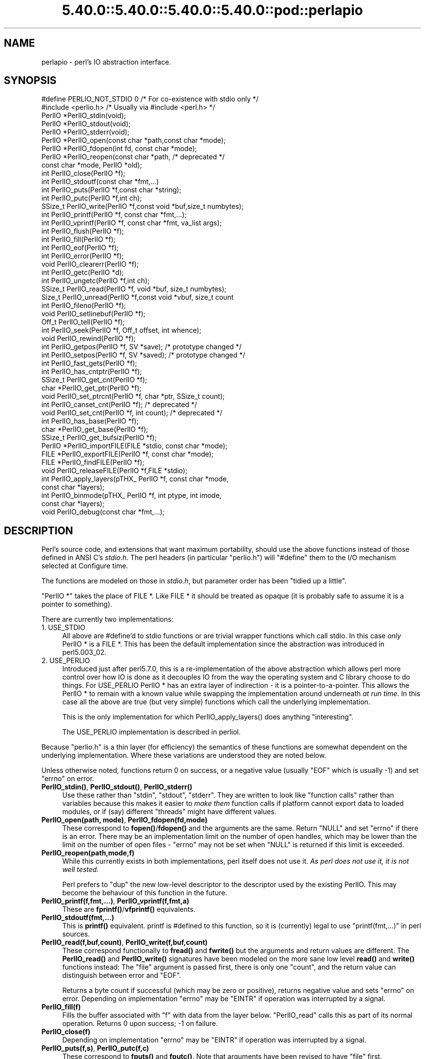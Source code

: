 .\" Automatically generated by Pod::Man 5.0102 (Pod::Simple 3.45)
.\"
.\" Standard preamble:
.\" ========================================================================
.de Sp \" Vertical space (when we can't use .PP)
.if t .sp .5v
.if n .sp
..
.de Vb \" Begin verbatim text
.ft CW
.nf
.ne \\$1
..
.de Ve \" End verbatim text
.ft R
.fi
..
.\" \*(C` and \*(C' are quotes in nroff, nothing in troff, for use with C<>.
.ie n \{\
.    ds C` ""
.    ds C' ""
'br\}
.el\{\
.    ds C`
.    ds C'
'br\}
.\"
.\" Escape single quotes in literal strings from groff's Unicode transform.
.ie \n(.g .ds Aq \(aq
.el       .ds Aq '
.\"
.\" If the F register is >0, we'll generate index entries on stderr for
.\" titles (.TH), headers (.SH), subsections (.SS), items (.Ip), and index
.\" entries marked with X<> in POD.  Of course, you'll have to process the
.\" output yourself in some meaningful fashion.
.\"
.\" Avoid warning from groff about undefined register 'F'.
.de IX
..
.nr rF 0
.if \n(.g .if rF .nr rF 1
.if (\n(rF:(\n(.g==0)) \{\
.    if \nF \{\
.        de IX
.        tm Index:\\$1\t\\n%\t"\\$2"
..
.        if !\nF==2 \{\
.            nr % 0
.            nr F 2
.        \}
.    \}
.\}
.rr rF
.\" ========================================================================
.\"
.IX Title "5.40.0::5.40.0::5.40.0::5.40.0::pod::perlapio 3"
.TH 5.40.0::5.40.0::5.40.0::5.40.0::pod::perlapio 3 2024-12-14 "perl v5.40.0" "Perl Programmers Reference Guide"
.\" For nroff, turn off justification.  Always turn off hyphenation; it makes
.\" way too many mistakes in technical documents.
.if n .ad l
.nh
.SH NAME
perlapio \- perl's IO abstraction interface.
.SH SYNOPSIS
.IX Header "SYNOPSIS"
.Vb 2
\&  #define PERLIO_NOT_STDIO 0    /* For co\-existence with stdio only */
\&  #include <perlio.h>           /* Usually via #include <perl.h> */
\&
\&  PerlIO *PerlIO_stdin(void);
\&  PerlIO *PerlIO_stdout(void);
\&  PerlIO *PerlIO_stderr(void);
\&
\&  PerlIO *PerlIO_open(const char *path,const char *mode);
\&  PerlIO *PerlIO_fdopen(int fd, const char *mode);
\&  PerlIO *PerlIO_reopen(const char *path, /* deprecated */
\&          const char *mode, PerlIO *old);
\&  int     PerlIO_close(PerlIO *f);
\&
\&  int     PerlIO_stdoutf(const char *fmt,...)
\&  int     PerlIO_puts(PerlIO *f,const char *string);
\&  int     PerlIO_putc(PerlIO *f,int ch);
\&  SSize_t PerlIO_write(PerlIO *f,const void *buf,size_t numbytes);
\&  int     PerlIO_printf(PerlIO *f, const char *fmt,...);
\&  int     PerlIO_vprintf(PerlIO *f, const char *fmt, va_list args);
\&  int     PerlIO_flush(PerlIO *f);
\&
\&  int     PerlIO_fill(PerlIO *f);
\&  int     PerlIO_eof(PerlIO *f);
\&  int     PerlIO_error(PerlIO *f);
\&  void    PerlIO_clearerr(PerlIO *f);
\&
\&  int     PerlIO_getc(PerlIO *d);
\&  int     PerlIO_ungetc(PerlIO *f,int ch);
\&  SSize_t PerlIO_read(PerlIO *f, void *buf, size_t numbytes);
\&  Size_t  PerlIO_unread(PerlIO *f,const void *vbuf, size_t count
\&
\&  int     PerlIO_fileno(PerlIO *f);
\&
\&  void    PerlIO_setlinebuf(PerlIO *f);
\&
\&  Off_t   PerlIO_tell(PerlIO *f);
\&  int     PerlIO_seek(PerlIO *f, Off_t offset, int whence);
\&  void    PerlIO_rewind(PerlIO *f);
\&
\&  int     PerlIO_getpos(PerlIO *f, SV *save);    /* prototype changed */
\&  int     PerlIO_setpos(PerlIO *f, SV *saved);   /* prototype changed */
\&
\&  int     PerlIO_fast_gets(PerlIO *f);
\&  int     PerlIO_has_cntptr(PerlIO *f);
\&  SSize_t PerlIO_get_cnt(PerlIO *f);
\&  char   *PerlIO_get_ptr(PerlIO *f);
\&  void    PerlIO_set_ptrcnt(PerlIO *f, char *ptr, SSize_t count);
\&
\&  int     PerlIO_canset_cnt(PerlIO *f);              /* deprecated */
\&  void    PerlIO_set_cnt(PerlIO *f, int count);      /* deprecated */
\&
\&  int     PerlIO_has_base(PerlIO *f);
\&  char   *PerlIO_get_base(PerlIO *f);
\&  SSize_t PerlIO_get_bufsiz(PerlIO *f);
\&
\&  PerlIO *PerlIO_importFILE(FILE *stdio, const char *mode);
\&  FILE   *PerlIO_exportFILE(PerlIO *f, const char *mode);
\&  FILE   *PerlIO_findFILE(PerlIO *f);
\&  void    PerlIO_releaseFILE(PerlIO *f,FILE *stdio);
\&
\&  int     PerlIO_apply_layers(pTHX_ PerlIO *f, const char *mode,
\&                                                    const char *layers);
\&  int     PerlIO_binmode(pTHX_ PerlIO *f, int ptype, int imode,
\&                                                    const char *layers);
\&  void    PerlIO_debug(const char *fmt,...);
.Ve
.SH DESCRIPTION
.IX Header "DESCRIPTION"
Perl's source code, and extensions that want maximum portability,
should use the above functions instead of those defined in ANSI C's
\&\fIstdio.h\fR.  The perl headers (in particular "perlio.h") will
\&\f(CW\*(C`#define\*(C'\fR them to the I/O mechanism selected at Configure time.
.PP
The functions are modeled on those in \fIstdio.h\fR, but parameter order
has been "tidied up a little".
.PP
\&\f(CW\*(C`PerlIO *\*(C'\fR takes the place of FILE *. Like FILE * it should be
treated as opaque (it is probably safe to assume it is a pointer to
something).
.PP
There are currently two implementations:
.IP "1. USE_STDIO" 4
.IX Item "1. USE_STDIO"
All above are #define'd to stdio functions or are trivial wrapper
functions which call stdio. In this case \fIonly\fR PerlIO * is a FILE *.
This has been the default implementation since the abstraction was
introduced in perl5.003_02.
.IP "2. USE_PERLIO" 4
.IX Item "2. USE_PERLIO"
Introduced just after perl5.7.0, this is a re-implementation of the
above abstraction which allows perl more control over how IO is done
as it decouples IO from the way the operating system and C library
choose to do things. For USE_PERLIO PerlIO * has an extra layer of
indirection \- it is a pointer-to-a-pointer.  This allows the PerlIO *
to remain with a known value while swapping the implementation around
underneath \fIat run time\fR. In this case all the above are true (but
very simple) functions which call the underlying implementation.
.Sp
This is the only implementation for which \f(CWPerlIO_apply_layers()\fR
does anything "interesting".
.Sp
The USE_PERLIO implementation is described in perliol.
.PP
Because "perlio.h" is a thin layer (for efficiency) the semantics of
these functions are somewhat dependent on the underlying implementation.
Where these variations are understood they are noted below.
.PP
Unless otherwise noted, functions return 0 on success, or a negative
value (usually \f(CW\*(C`EOF\*(C'\fR which is usually \-1) and set \f(CW\*(C`errno\*(C'\fR on error.
.IP "\fBPerlIO_stdin()\fR, \fBPerlIO_stdout()\fR, \fBPerlIO_stderr()\fR" 4
.IX Item "PerlIO_stdin(), PerlIO_stdout(), PerlIO_stderr()"
Use these rather than \f(CW\*(C`stdin\*(C'\fR, \f(CW\*(C`stdout\*(C'\fR, \f(CW\*(C`stderr\*(C'\fR. They are written
to look like "function calls" rather than variables because this makes
it easier to \fImake them\fR function calls if platform cannot export data
to loaded modules, or if (say) different "threads" might have different
values.
.IP "\fBPerlIO_open(path, mode)\fR, \fBPerlIO_fdopen(fd,mode)\fR" 4
.IX Item "PerlIO_open(path, mode), PerlIO_fdopen(fd,mode)"
These correspond to \fBfopen()\fR/\fBfdopen()\fR and the arguments are the same.
Return \f(CW\*(C`NULL\*(C'\fR and set \f(CW\*(C`errno\*(C'\fR if there is an error.  There may be an
implementation limit on the number of open handles, which may be lower
than the limit on the number of open files \- \f(CW\*(C`errno\*(C'\fR may not be set
when \f(CW\*(C`NULL\*(C'\fR is returned if this limit is exceeded.
.IP \fBPerlIO_reopen(path,mode,f)\fR 4
.IX Item "PerlIO_reopen(path,mode,f)"
While this currently exists in both implementations, perl itself
does not use it. \fIAs perl does not use it, it is not well tested.\fR
.Sp
Perl prefers to \f(CW\*(C`dup\*(C'\fR the new low-level descriptor to the descriptor
used by the existing PerlIO. This may become the behaviour of this
function in the future.
.IP "\fBPerlIO_printf(f,fmt,...)\fR, \fBPerlIO_vprintf(f,fmt,a)\fR" 4
.IX Item "PerlIO_printf(f,fmt,...), PerlIO_vprintf(f,fmt,a)"
These are \fBfprintf()\fR/\fBvfprintf()\fR equivalents.
.IP \fBPerlIO_stdoutf(fmt,...)\fR 4
.IX Item "PerlIO_stdoutf(fmt,...)"
This is \fBprintf()\fR equivalent. printf is #defined to this function,
so it is (currently) legal to use \f(CW\*(C`printf(fmt,...)\*(C'\fR in perl sources.
.IP "\fBPerlIO_read(f,buf,count)\fR, \fBPerlIO_write(f,buf,count)\fR" 4
.IX Item "PerlIO_read(f,buf,count), PerlIO_write(f,buf,count)"
These correspond functionally to \fBfread()\fR and \fBfwrite()\fR but the
arguments and return values are different.  The \fBPerlIO_read()\fR and
\&\fBPerlIO_write()\fR signatures have been modeled on the more sane low level
\&\fBread()\fR and \fBwrite()\fR functions instead: The "file" argument is passed
first, there is only one "count", and the return value can distinguish
between error and \f(CW\*(C`EOF\*(C'\fR.
.Sp
Returns a byte count if successful (which may be zero or
positive), returns negative value and sets \f(CW\*(C`errno\*(C'\fR on error.
Depending on implementation \f(CW\*(C`errno\*(C'\fR may be \f(CW\*(C`EINTR\*(C'\fR if operation was
interrupted by a signal.
.IP \fBPerlIO_fill(f)\fR 4
.IX Item "PerlIO_fill(f)"
Fills the buffer associated with \f(CW\*(C`f\*(C'\fR with data from the layer below.
\&\f(CW\*(C`PerlIO_read\*(C'\fR calls this as part of its normal operation.  Returns 0
upon success; \-1 on failure.
.IP \fBPerlIO_close(f)\fR 4
.IX Item "PerlIO_close(f)"
Depending on implementation \f(CW\*(C`errno\*(C'\fR may be \f(CW\*(C`EINTR\*(C'\fR if operation was
interrupted by a signal.
.IP "\fBPerlIO_puts(f,s)\fR, \fBPerlIO_putc(f,c)\fR" 4
.IX Item "PerlIO_puts(f,s), PerlIO_putc(f,c)"
These correspond to \fBfputs()\fR and \fBfputc()\fR.
Note that arguments have been revised to have "file" first.
.IP \fBPerlIO_ungetc(f,c)\fR 4
.IX Item "PerlIO_ungetc(f,c)"
This corresponds to \fBungetc()\fR.  Note that arguments have been revised
to have "file" first.  Arranges that next read operation will return
the byte \fBc\fR.  Despite the implied "character" in the name only
values in the range 0..0xFF are defined. Returns the byte \fBc\fR on
success or \-1 (\f(CW\*(C`EOF\*(C'\fR) on error.  The number of bytes that can be
"pushed back" may vary, only 1 character is certain, and then only if
it is the last character that was read from the handle.
.IP \fBPerlIO_unread(f,buf,count)\fR 4
.IX Item "PerlIO_unread(f,buf,count)"
This allows one to unget more than a single byte.
It effectively unshifts \f(CW\*(C`count\*(C'\fR bytes onto the beginning of the buffer 
\&\f(CW\*(C`buf\*(C'\fR, so that the next read operation(s) will return them before
anything else that was in the buffer.
.Sp
Returns the number of unread bytes.
.IP \fBPerlIO_getc(f)\fR 4
.IX Item "PerlIO_getc(f)"
This corresponds to \fBgetc()\fR.
Despite the c in the name only byte range 0..0xFF is supported.
Returns the character read or \-1 (\f(CW\*(C`EOF\*(C'\fR) on error.
.IP \fBPerlIO_eof(f)\fR 4
.IX Item "PerlIO_eof(f)"
This corresponds to \fBfeof()\fR.  Returns a true/false indication of
whether the handle is at end of file.  For terminal devices this may
or may not be "sticky" depending on the implementation.  The flag is
cleared by \fBPerlIO_seek()\fR, or \fBPerlIO_rewind()\fR.
.IP \fBPerlIO_error(f)\fR 4
.IX Item "PerlIO_error(f)"
This corresponds to \fBferror()\fR.  Returns a true/false indication of
whether there has been an IO error on the handle.
.IP \fBPerlIO_fileno(f)\fR 4
.IX Item "PerlIO_fileno(f)"
This corresponds to \fBfileno()\fR, note that on some platforms, the meaning
of "fileno" may not match Unix. Returns \-1 if the handle has no open
descriptor associated with it.
.IP \fBPerlIO_clearerr(f)\fR 4
.IX Item "PerlIO_clearerr(f)"
This corresponds to \fBclearerr()\fR, i.e., clears 'error' and (usually)
\&'eof' flags for the "stream". Does not return a value.
.IP \fBPerlIO_flush(f)\fR 4
.IX Item "PerlIO_flush(f)"
This corresponds to \fBfflush()\fR.  Sends any buffered write data to the
underlying file.  If called with \f(CW\*(C`NULL\*(C'\fR this may flush all open
streams (or core dump with some USE_STDIO implementations).  Calling
on a handle open for read only, or on which last operation was a read
of some kind may lead to undefined behaviour on some USE_STDIO
implementations.  The USE_PERLIO (layers) implementation tries to
behave better: it flushes all open streams when passed \f(CW\*(C`NULL\*(C'\fR, and
attempts to retain data on read streams either in the buffer or by
seeking the handle to the current logical position.
.IP \fBPerlIO_seek(f,offset,whence)\fR 4
.IX Item "PerlIO_seek(f,offset,whence)"
This corresponds to \fBfseek()\fR.  Sends buffered write data to the
underlying file, or discards any buffered read data, then positions
the file descriptor as specified by \fBoffset\fR and \fBwhence\fR (sic).
This is the correct thing to do when switching between read and write
on the same handle (see issues with \fBPerlIO_flush()\fR above).  Offset is
of type \f(CW\*(C`Off_t\*(C'\fR which is a perl Configure value which may not be same
as stdio's \f(CW\*(C`off_t\*(C'\fR.
.IP \fBPerlIO_tell(f)\fR 4
.IX Item "PerlIO_tell(f)"
This corresponds to \fBftell()\fR.  Returns the current file position, or
(Off_t) \-1 on error.  May just return value system "knows" without
making a system call or checking the underlying file descriptor (so
use on shared file descriptors is not safe without a
\&\fBPerlIO_seek()\fR). Return value is of type \f(CW\*(C`Off_t\*(C'\fR which is a perl
Configure value which may not be same as stdio's \f(CW\*(C`off_t\*(C'\fR.
.IP "\fBPerlIO_getpos(f,p)\fR, \fBPerlIO_setpos(f,p)\fR" 4
.IX Item "PerlIO_getpos(f,p), PerlIO_setpos(f,p)"
These correspond (loosely) to \fBfgetpos()\fR and \fBfsetpos()\fR. Rather than
stdio's Fpos_t they expect a "Perl Scalar Value" to be passed. What is
stored there should be considered opaque. The layout of the data may
vary from handle to handle.  When not using stdio or if platform does
not have the stdio calls then they are implemented in terms of
\&\fBPerlIO_tell()\fR and \fBPerlIO_seek()\fR.
.IP \fBPerlIO_rewind(f)\fR 4
.IX Item "PerlIO_rewind(f)"
This corresponds to \fBrewind()\fR. It is usually defined as being
.Sp
.Vb 2
\&    PerlIO_seek(f,(Off_t)0L, SEEK_SET);
\&    PerlIO_clearerr(f);
.Ve
.IP \fBPerlIO_tmpfile()\fR 4
.IX Item "PerlIO_tmpfile()"
This corresponds to \fBtmpfile()\fR, i.e., returns an anonymous PerlIO or
NULL on error.  The system will attempt to automatically delete the
file when closed.  On Unix the file is usually \f(CW\*(C`unlink\*(C'\fR\-ed just after
it is created so it does not matter how it gets closed. On other
systems the file may only be deleted if closed via \fBPerlIO_close()\fR
and/or the program exits via \f(CW\*(C`exit\*(C'\fR.  Depending on the implementation
there may be "race conditions" which allow other processes access to
the file, though in general it will be safer in this regard than
ad. hoc. schemes.
.IP \fBPerlIO_setlinebuf(f)\fR 4
.IX Item "PerlIO_setlinebuf(f)"
This corresponds to \fBsetlinebuf()\fR.  Does not return a value. What
constitutes a "line" is implementation dependent but usually means
that writing "\en" flushes the buffer.  What happens with things like
"this\enthat" is uncertain.  (Perl core uses it \fIonly\fR when "dumping";
it has nothing to do with $| auto-flush.)
.SS "Co-existence with stdio"
.IX Subsection "Co-existence with stdio"
There is outline support for co-existence of PerlIO with stdio.
Obviously if PerlIO is implemented in terms of stdio there is no
problem. However in other cases then mechanisms must exist to create a
FILE * which can be passed to library code which is going to use stdio
calls.
.PP
The first step is to add this line:
.PP
.Vb 1
\&   #define PERLIO_NOT_STDIO 0
.Ve
.PP
\&\fIbefore\fR including any perl header files. (This will probably become
the default at some point).  That prevents "perlio.h" from attempting
to #define stdio functions onto PerlIO functions.
.PP
XS code is probably better using "typemap" if it expects FILE *
arguments.  The standard typemap will be adjusted to comprehend any
changes in this area.
.IP \fBPerlIO_importFILE(f,mode)\fR 4
.IX Item "PerlIO_importFILE(f,mode)"
Used to get a PerlIO * from a FILE *.
.Sp
The mode argument should be a string as would be passed to
fopen/PerlIO_open.  If it is NULL then \- for legacy support \- the code
will (depending upon the platform and the implementation) either
attempt to empirically determine the mode in which \fIf\fR is open, or
use "r+" to indicate a read/write stream.
.Sp
Once called the FILE * should \fIONLY\fR be closed by calling
\&\f(CWPerlIO_close()\fR on the returned PerlIO *.
.Sp
The PerlIO is set to textmode. Use PerlIO_binmode if this is
not the desired mode.
.Sp
This is \fBnot\fR the reverse of \fBPerlIO_exportFILE()\fR.
.IP \fBPerlIO_exportFILE(f,mode)\fR 4
.IX Item "PerlIO_exportFILE(f,mode)"
Given a PerlIO * create a 'native' FILE * suitable for passing to code
expecting to be compiled and linked with ANSI C \fIstdio.h\fR.  The mode
argument should be a string as would be passed to fopen/PerlIO_open.
If it is NULL then \- for legacy support \- the FILE * is opened in same
mode as the PerlIO *.
.Sp
The fact that such a FILE * has been 'exported' is recorded, (normally
by pushing a new :stdio "layer" onto the PerlIO *), which may affect
future PerlIO operations on the original PerlIO *.  You should not
call \f(CWfclose()\fR on the file unless you call \f(CWPerlIO_releaseFILE()\fR
to disassociate it from the PerlIO *.  (Do not use \fBPerlIO_importFILE()\fR
for doing the disassociation.)
.Sp
Calling this function repeatedly will create a FILE * on each call
(and will push an :stdio layer each time as well).
.IP \fBPerlIO_releaseFILE(p,f)\fR 4
.IX Item "PerlIO_releaseFILE(p,f)"
Calling PerlIO_releaseFILE informs PerlIO that all use of FILE * is
complete. It is removed from the list of 'exported' FILE *s, and the
associated PerlIO * should revert to its original behaviour.
.Sp
Use this to disassociate a file from a PerlIO * that was associated
using \fBPerlIO_exportFILE()\fR.
.IP \fBPerlIO_findFILE(f)\fR 4
.IX Item "PerlIO_findFILE(f)"
Returns a native FILE * used by a stdio layer. If there is none, it
will create one with PerlIO_exportFILE. In either case the FILE *
should be considered as belonging to PerlIO subsystem and should
only be closed by calling \f(CWPerlIO_close()\fR.
.SS """Fast gets"" Functions"
.IX Subsection """Fast gets"" Functions"
In addition to standard-like API defined so far above there is an
"implementation" interface which allows perl to get at internals of
PerlIO.  The following calls correspond to the various FILE_xxx macros
determined by Configure \- or their equivalent in other
implementations. This section is really of interest to only those
concerned with detailed perl-core behaviour, implementing a PerlIO
mapping or writing code which can make use of the "read ahead" that
has been done by the IO system in the same way perl does. Note that
any code that uses these interfaces must be prepared to do things the
traditional way if a handle does not support them.
.IP \fBPerlIO_fast_gets(f)\fR 4
.IX Item "PerlIO_fast_gets(f)"
Returns true if implementation has all the interfaces required to
allow perl's \f(CW\*(C`sv_gets\*(C'\fR to "bypass" normal IO mechanism.  This can
vary from handle to handle.
.Sp
.Vb 3
\&  PerlIO_fast_gets(f) = PerlIO_has_cntptr(f) && \e
\&                        PerlIO_canset_cnt(f) && \e
\&                        \*(AqCan set pointer into buffer\*(Aq
.Ve
.IP \fBPerlIO_has_cntptr(f)\fR 4
.IX Item "PerlIO_has_cntptr(f)"
Implementation can return pointer to current position in the "buffer"
and a count of bytes available in the buffer.  Do not use this \- use
PerlIO_fast_gets.
.IP \fBPerlIO_get_cnt(f)\fR 4
.IX Item "PerlIO_get_cnt(f)"
Return count of readable bytes in the buffer. Zero or negative return
means no more bytes available.
.IP \fBPerlIO_get_ptr(f)\fR 4
.IX Item "PerlIO_get_ptr(f)"
Return pointer to next readable byte in buffer, accessing via the
pointer (dereferencing) is only safe if \fBPerlIO_get_cnt()\fR has returned
a positive value.  Only positive offsets up to value returned by
\&\fBPerlIO_get_cnt()\fR are allowed.
.IP \fBPerlIO_set_ptrcnt(f,p,c)\fR 4
.IX Item "PerlIO_set_ptrcnt(f,p,c)"
Set pointer into buffer, and a count of bytes still in the
buffer. Should be used only to set pointer to within range implied by
previous calls to \f(CW\*(C`PerlIO_get_ptr\*(C'\fR and \f(CW\*(C`PerlIO_get_cnt\*(C'\fR. The two
values \fImust\fR be consistent with each other (implementation may only
use one or the other or may require both).
.IP \fBPerlIO_canset_cnt(f)\fR 4
.IX Item "PerlIO_canset_cnt(f)"
Implementation can adjust its idea of number of bytes in the buffer.
Do not use this \- use PerlIO_fast_gets.
.IP \fBPerlIO_set_cnt(f,c)\fR 4
.IX Item "PerlIO_set_cnt(f,c)"
Obscure \- set count of bytes in the buffer. Deprecated.  Only usable
if \fBPerlIO_canset_cnt()\fR returns true.  Currently used in only doio.c to
force count less than \-1 to \-1.  Perhaps should be PerlIO_set_empty or
similar.  This call may actually do nothing if "count" is deduced from
pointer and a "limit".  Do not use this \- use \fBPerlIO_set_ptrcnt()\fR.
.IP \fBPerlIO_has_base(f)\fR 4
.IX Item "PerlIO_has_base(f)"
Returns true if implementation has a buffer, and can return pointer
to whole buffer and its size. Used by perl for \fB\-T\fR / \fB\-B\fR tests.
Other uses would be very obscure...
.IP \fBPerlIO_get_base(f)\fR 4
.IX Item "PerlIO_get_base(f)"
Return \fIstart\fR of buffer. Access only positive offsets in the buffer
up to the value returned by \fBPerlIO_get_bufsiz()\fR.
.IP \fBPerlIO_get_bufsiz(f)\fR 4
.IX Item "PerlIO_get_bufsiz(f)"
Return the \fItotal number of bytes\fR in the buffer, this is neither the
number that can be read, nor the amount of memory allocated to the
buffer. Rather it is what the operating system and/or implementation
happened to \f(CWread()\fR (or whatever) last time IO was requested.
.SS "Other Functions"
.IX Subsection "Other Functions"
.IP "PerlIO_apply_layers(aTHX_ f,mode,layers)" 4
.IX Item "PerlIO_apply_layers(aTHX_ f,mode,layers)"
The new interface to the USE_PERLIO implementation. The layers ":crlf"
and ":raw" are the only ones allowed for other implementations and those
are silently ignored. (As of perl5.8 ":raw" is deprecated.)  Use
\&\fBPerlIO_binmode()\fR below for the portable case.
.IP "PerlIO_binmode(aTHX_ f,ptype,imode,layers)" 4
.IX Item "PerlIO_binmode(aTHX_ f,ptype,imode,layers)"
The hook used by perl's \f(CW\*(C`binmode\*(C'\fR operator.
\&\fBptype\fR is perl's character for the kind of IO:
.RS 4
.IP "'<' read" 8
.IX Item "'<' read"
.PD 0
.IP "'>' write" 8
.IX Item "'>' write"
.IP "'+' read/write" 8
.IX Item "'+' read/write"
.RE
.RS 4
.PD
.Sp
\&\fBimode\fR is \f(CW\*(C`O_BINARY\*(C'\fR or \f(CW\*(C`O_TEXT\*(C'\fR.
.Sp
\&\fBlayers\fR is a string of layers to apply; only ":crlf" makes sense in
the non\-USE_PERLIO case. (As of perl5.8 ":raw" is deprecated in favour
of passing NULL.)
.Sp
Portable cases are:
.Sp
.Vb 3
\&    PerlIO_binmode(aTHX_ f,ptype,O_BINARY,NULL);
\&and
\&    PerlIO_binmode(aTHX_ f,ptype,O_TEXT,":crlf");
.Ve
.Sp
On Unix these calls probably have no effect whatsoever.  Elsewhere
they alter "\en" to CR,LF translation and possibly cause a special text
"end of file" indicator to be written or honoured on read. The effect
of making the call after doing any IO to the handle depends on the
implementation. (It may be ignored, affect any data which is already
buffered as well, or only apply to subsequent data.)
.RE
.IP PerlIO_debug(fmt,...) 4
.IX Item "PerlIO_debug(fmt,...)"
PerlIO_debug is a \fBprintf()\fR\-like function which can be used for
debugging.  No return value. Its main use is inside PerlIO where using
real printf, \fBwarn()\fR etc. would recursively call PerlIO and be a
problem.
.Sp
PerlIO_debug writes to the file named by \f(CW$ENV\fR{'PERLIO_DEBUG'} or defaults
to stderr if the environment variable is not defined. Typical
use might be
.Sp
.Vb 2
\&  Bourne shells (sh, ksh, bash, zsh, ash, ...):
\&   PERLIO_DEBUG=/tmp/perliodebug.log ./perl \-Di somescript some args
\&
\&  Csh/Tcsh:
\&   setenv PERLIO_DEBUG /tmp/perliodebug.log
\&   ./perl \-Di somescript some args
\&
\&  If you have the "env" utility:
\&   env PERLIO_DEBUG=/tmp/perliodebug.log ./perl \-Di somescript args
\&
\&  Win32:
\&   set PERLIO_DEBUG=perliodebug.log
\&   perl \-Di somescript some args
.Ve
.Sp
On a Perl built without \f(CW\*(C`\-DDEBUGGING\*(C'\fR, or when the \f(CW\*(C`\-Di\*(C'\fR command-line switch
is not specified, or under taint, \fBPerlIO_debug()\fR is a no-op.
